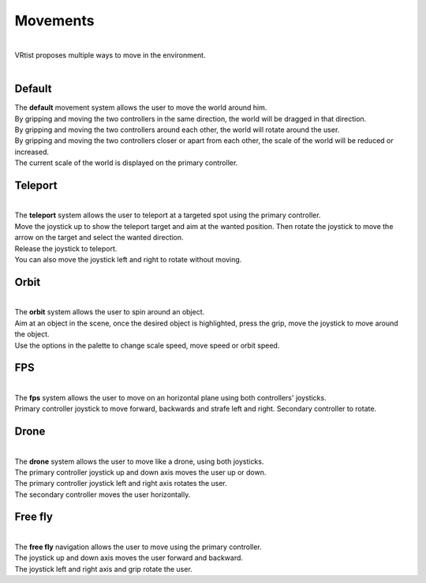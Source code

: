 =========
Movements
=========

.. Movements:

.. image:: /img/paletteMovement.png
    :align: center
    :width: 300
    :class: no-scaled-link

|
| VRtist proposes multiple ways to move in the environment.
| 

.. raw:: html

   <div style="position: relative; padding-bottom: 45%; height: 0; overflow: hidden; max-width: 80%; border:solid 0.1em; border-color:#4d4d4d; align=center; margin: auto;">
      <iframe width="560" height="315" src="https://www.youtube.com/embed/3L03q8mLhKk" title="YouTube video player" frameborder="0" allow="accelerometer; autoplay; clipboard-write; encrypted-media; gyroscope; picture-in-picture" allowfullscreen></iframe>
   </div>
   <br />
   <br />

Default
-------

| The **default** movement system allows the user to move the world around him.
| By gripping and moving the two controllers in the same direction, the world will be dragged in that direction.
| By gripping and moving the two controllers around each other, the world will rotate around the user.
| By gripping and moving the two controllers closer or apart from each other, the scale of the world will be reduced or increased.
| The current scale of the world is displayed on the primary controller.

Teleport
--------

.. image:: /img/paletteMovement1.png
    :align: center
    :width: 300
    :class: no-scaled-link
    
|

| The **teleport** system allows the user to teleport at a targeted spot using the primary controller.
| Move the joystick up to show the teleport target and aim at the wanted position. Then rotate the joystick to move the arrow on the target and select the wanted direction. 
| Release the joystick to teleport.
| You can also move the joystick left and right to rotate without moving.


Orbit
-----

.. image:: /img/paletteMovement2.png
    :align: center
    :width: 300
    :class: no-scaled-link
    
|

| The **orbit** system allows the user to spin around an object.
| Aim at an object in the scene, once the desired object is highlighted, press the grip, move the joystick to move around the object.
| Use the options in the palette to change scale speed, move speed or orbit speed.

FPS
---

.. image:: /img/paletteMovement3.png
    :align: center
    :width: 300
    :class: no-scaled-link
    

| 

| The **fps** system allows the user to move on an horizontal plane using both controllers' joysticks.
| Primary controller joystick to move forward, backwards and strafe left and right. Secondary controller to rotate.

Drone
-----

.. image:: /img/paletteMovement4.png
    :align: center
    :width: 300
    :class: no-scaled-link
    

| 

| The **drone** system allows the user to move like a drone, using both joysticks.
| The primary controller joystick up and down axis moves the user up or down.
| The primary controller joystick left and right axis rotates the user.
| The secondary controller moves the user horizontally.


Free fly
--------

.. image:: /img/paletteMovement5.png
    :align: center
    :width: 300
    :class: no-scaled-link
    

|

| The **free fly** navigation allows the user to move using the primary controller.
| The joystick up and down axis moves the user forward and backward.
| The joystick left and right axis and grip rotate the user.
